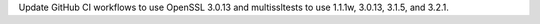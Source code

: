 Update GitHub CI workflows to use OpenSSL 3.0.13 and multissltests to use
1.1.1w, 3.0.13, 3.1.5, and 3.2.1.
